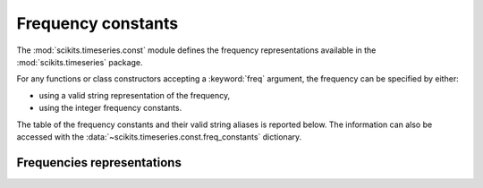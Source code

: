 .. module:: scikits.timeseries.const
   :synopsis: Frequency constants definition.
.. moduleauthor:: Matt Knox

.. _date_frequencies:

Frequency constants
===================


The :mod:`scikits.timeseries.const` module defines the frequency 
representations available in the :mod:`scikits.timeseries` package.

For any functions or class constructors accepting a :keyword:`freq` argument, 
the frequency can be specified by either:

* using a valid string representation of the frequency,
* using the integer frequency constants.

The table of the frequency constants and their valid string aliases is 
reported below.
The information can also be accessed with the 
:data:`~scikits.timeseries.const.freq_constants` dictionary.

.. data:: freq_constants

   Dictionary mapping the string representation of frequencies to the integer
   representation.

   >>> ts.const.freq_constants['FR_ANN']
   1000
   >>> ts.const.freq_constants['FR_QTREJAN']
   2001



Frequencies representations
---------------------------


.. htmlonly::

   +----------------+--------+-----------------------------------------------------------------------+
   | CONSTANT       |  Int   |  String aliases (case insensitive)                                    |
   +================+========+=======================================================================+
   | **Annual Frequencies**                                                                          |
   +----------------+--------+-----------------------------------------------------------------------+
   | For annual frequencies, the :attr:`~Date.year` is determined by where the last month            |
   | of the year falls.                                                                              |
   +----------------+--------+-----------------------------------------------------------------------+
   | ``FR_ANN``     |  1000  | ``A``, ``Y``, ``ANNUAL``, ``ANNUALLY``, ``YEAR``, ``YEARLY``          |
   +----------------+--------+-----------------------------------------------------------------------+
   | ``FR_ANNDEC``  |  1000  | ``A-DEC``, ``A-December``, ``Y-DEC``, ``ANNUAL-DEC``, etc...          |
   |                |        | (annual frequency with December year end, equivalent to FR_ANN)       |
   +----------------+--------+-----------------------------------------------------------------------+
   | ``FR_ANNNOV``  |  1011  | ``A-NOV``, ``A-NOVEMBER``, ``Y-NOVEMBER``, ``ANNUAL-NOV``, etc...     |
   |                |        | (annual frequency with November year end)                             |
   +----------------+--------+-----------------------------------------------------------------------+
   | ``FR_ANNOCT``  |  1010  | ``A-OCT``, ``A-OCTOBER``, ``Y-OCTOBER``, ``ANNUAL-OCT``, etc...       |
   |                |        | (annual frequency with October year end)                              |
   +----------------+--------+-----------------------------------------------------------------------+
   | ``FR_ANNSEP``  |  1009  | ``A-SEP``, ``A-SEPTEMBER``, ``Y-SEPTEMBER``, ``ANNUAL-SEP``, etc...   |
   |                |        | (annual frequency with September year end)                            |
   +----------------+--------+-----------------------------------------------------------------------+
   | ``FR_ANNAUG``  |  1008  | ``A-AUG``, ``A-AUGUST``, ``Y-AUGUST``, ``ANNUAL-AUG``, etc...         |
   |                |        | (annual frequency with August year end)                               |
   +----------------+--------+-----------------------------------------------------------------------+
   | ``FR_ANNJUL``  |  1007  | ``A-JUL``, ``A-JULY``, ``Y-JULY``, ``ANNUAL-JUL``, etc...             |
   |                |        | (annual frequency with July year end)                                 |
   +----------------+--------+-----------------------------------------------------------------------+
   | ``FR_ANNJUN``  |  1006  | ``A-JUN``, ``A-JUNE``, ``Y-JUNE``, ``ANNUAL-JUN``, etc...             |
   |                |        | (annual frequency with June year end)                                 |
   +----------------+--------+-----------------------------------------------------------------------+
   | ``FR_ANNMAY``  |  1005  | ``A-MAY``, ``Y-MAY``, ``YEARLY-MAY``, ``ANNUAL-MAY``, etc...          |
   |                |        | (annual frequency with May year end)                                  |
   +----------------+--------+-----------------------------------------------------------------------+
   | ``FR_ANNAPR``  |  1004  | ``A-APR``, ``A-APRIL``, ``Y-APRIL``, ``ANNUAL-APR``, etc...           |
   |                |        | (annual frequency with April year end)                                |
   +----------------+--------+-----------------------------------------------------------------------+
   | ``FR_ANNMAR``  |  1003  | ``A-MAR``, ``A-MARCH``, ``Y-MARCH``, ``ANNUAL-MAR``, etc...           |
   |                |        | (annual frequency with March year end)                                |
   +----------------+--------+-----------------------------------------------------------------------+
   | ``FR_ANNFEB``  |  1002  | ``A-FEB``, ``A-FEBRUARY``, ``Y-FEBRUARY``, ``ANNUAL-FEB``, etc...     |
   |                |        | (annual frequency with February year end)                             |
   +----------------+--------+-----------------------------------------------------------------------+
   | ``FR_ANNJAN``  |  1001  | ``A-JAN``, ``A-JANUARY``, ``Y-JANUARY``, ``ANNUAL-JAN``, etc...       |
   |                |        | (annual frequency with January year end)                              |
   +----------------+--------+-----------------------------------------------------------------------+
   +----------------+--------+-----------------------------------------------------------------------+
   | **Quarterly frequencies**                                                                       |
   +----------------+--------+-----------------------------------------------------------------------+
   |For the following quarterly frequencies, :attr:`year` is determined by where the last            |
   | quarter of the current group of quarters **ENDS**.                                              |
   +----------------+--------+-----------------------------------------------------------------------+
   | ``FR_QTR``     |  2000  | ``Q``, ``QUARTER``, ``QUARTERLY``                                     |
   +----------------+--------+-----------------------------------------------------------------------+
   | ``FR_QTREDEC`` |  2000  | ``Q-DEC``, ``QTR-December``, ``QUARTERLY-DEC``, etc...                |
   |                |        | (quarterly frequency with December year end, equivalent to ``FR_QTR``)|
   +----------------+--------+-----------------------------------------------------------------------+
   | ``FR_QTRENOV`` |  2011  | ``Q-NOV``, ``QTR-NOVEMBER``, ``QUARTERLY-NOV``, etc...                |
   |                |        | (quarterly frequency with November year end)                          |
   +----------------+--------+-----------------------------------------------------------------------+
   | ``FR_QTREOCT`` |  2010  | ``Q-OCT``, ``QTR-OCTOBER``, ``QUARTERLY-OCT``, etc...                 |
   |                |        | (quarterly frequency with October year end)                           |
   +----------------+--------+-----------------------------------------------------------------------+
   | ``FR_QTRESEP`` |  2009  | ``Q-SEP``, ``QTR-SEPTEMBER``, ``QUARTERLY-SEP``, etc...               |
   |                |        | (quarterly frequency with September year end)                         |
   +----------------+--------+-----------------------------------------------------------------------+
   | ``FR_QTREAUG`` |  2008  | ``Q-AUG``, ``QTR-AUGUST``, ``QUARTERLY-AUG``, etc...                  |
   |                |        | (quarterly frequency with August year end)                            |
   +----------------+--------+-----------------------------------------------------------------------+
   | ``FR_QTREJUL`` |  2007  | ``Q-JUL``, ``QTR-JULY``, ``QUARTERLY-JUL``, etc...                    |
   |                |        | (quarterly frequency with July year end)                              |
   +----------------+--------+-----------------------------------------------------------------------+
   | ``FR_QTREJUN`` |  2006  | ``Q-JUN``, ``QTR-JUNE``, ``QUARTERLY-JUN``, etc...                    |
   |                |        | (quarterly frequency with June year end)                              |
   +----------------+--------+-----------------------------------------------------------------------+
   | ``FR_QTREMAY`` |  2005  | ``Q-MAY``, ``QTR-MAY``, ``QUARTERLY-MAY``, etc...                     |
   |                |        | (quarterly frequency with May year end)                               |
   +----------------+--------+-----------------------------------------------------------------------+
   | ``FR_QTREAPR`` |  2004  | ``Q-APR``, ``QTR-APRIL``, ``QUARTERLY-APR``, etc...                   |
   |                |        | (quarterly frequency with April year end)                             |
   +----------------+--------+-----------------------------------------------------------------------+
   | ``FR_QTREMAR`` |  2003  | ``Q-MAR``, ``QTR-MARCH``, ``QUARTERLY-MAR``, etc...                   |
   |                |        | (quarterly frequency with March year end)                             |
   +----------------+--------+-----------------------------------------------------------------------+
   | ``FR_QTREFEB`` |  2002  | ``Q-FEB``, ``QTR-FEBRUARY``, ``QUARTERLY-FEB``, etc...                |
   |                |        | (quarterly frequency with February year end)                          |
   +----------------+--------+-----------------------------------------------------------------------+
   | ``FR_QTREJAN`` |  2001  | ``Q-JAN``, ``QTR-JANUARY``, ``QUARTERLY-JAN``, etc...                 |
   |                |        | (quarterly frequency with January year end)                           |
   +----------------+--------+-----------------------------------------------------------------------+
   +----------------+--------+-----------------------------------------------------------------------+
   |For the following quarterly frequencies, :attr:`year` is determined by where the last            |
   | quarter of the current group of quarters **STARTS**.                                            |
   +----------------+--------+-----------------------------------------------------------------------+
   | ``FR_QTRSDEC`` |  2012  | ``Q-S-DEC``, ``QTR-S-December``, etc...                               |
   |                |        | (quarterly frequency with December year end)                          |
   +----------------+--------+-----------------------------------------------------------------------+
   | ``FR_QTRSNOV`` |  2023  | ``Q-S-NOV``, ``QTR-S-NOVEMBER``, etc...                               |
   |                |        | (quarterly frequency with November year end)                          |
   +----------------+--------+-----------------------------------------------------------------------+
   | ``FR_QTRSOCT`` |  2022  | ``Q-S-OCT``, ``QTR-S-OCTOBER``, etc...                                |
   |                |        | (quarterly frequency with October year end)                           |
   +----------------+--------+-----------------------------------------------------------------------+
   | ``FR_QTRSSEP`` |  2021  | ``Q-S-SEP``, ``QTR-S-SEPTEMBER``, etc...                              |
   |                |        | (quarterly frequency with September year end)                         |
   +----------------+--------+-----------------------------------------------------------------------+
   | ``FR_QTRSAUG`` |  2020  | ``Q-S-AUG``, ``QTR-S-AUGUST``, etc...                                 |
   |                |        | (quarterly frequency with August year end)                            |
   +----------------+--------+-----------------------------------------------------------------------+
   | ``FR_QTRSJUL`` |  2019  | ``Q-S-JUL``, ``QTR-S-JULY``, etc...                                   |
   |                |        | (quarterly frequency with July year end)                              |
   +----------------+--------+-----------------------------------------------------------------------+
   | ``FR_QTRSJUN`` |  2018  | ``Q-S-JUN``, ``QTR-S-JUNE``, etc...                                   |
   |                |        | (quarterly frequency with June year end)                              |
   +----------------+--------+-----------------------------------------------------------------------+
   | ``FR_QTRSMAY`` |  2017  | ``Q-S-MAY``, ``QTR-S-MAY``, etc...                                    |
   |                |        | (quarterly frequency with May year end)                               |
   +----------------+--------+-----------------------------------------------------------------------+
   | ``FR_QTRSAPR`` |  2016  | ``Q-S-APR``, ``QTR-S-APRIL``, etc...                                  |
   |                |        | (quarterly frequency with April year end)                             |
   +----------------+--------+-----------------------------------------------------------------------+
   | ``FR_QTRSMAR`` |  2015  | ``Q-S-MAR``, ``QTR-S-MARCH``, etc...                                  |
   |                |        | (quarterly frequency with March year end)                             |
   +----------------+--------+-----------------------------------------------------------------------+
   | ``FR_QTRSFEB`` |  2014  | ``Q-S-FEB``, ``QTR-S-FEBRUARY``, etc...                               |
   |                |        | (quarterly frequency with February year end)                          |
   +----------------+--------+-----------------------------------------------------------------------+
   | ``FR_QTRSJAN`` |  2013  | ``Q-S-JAN``, ``QTR-S-JANUARY``, etc...                                |
   |                |        | (quarterly frequency with January year end)                           |
   +----------------+--------+-----------------------------------------------------------------------+
   +----------------+--------+-----------------------------------------------------------------------+
   | ``FR_MTH``     |  3000  | ``M``, ``MONTH``, ``MONTHLY``                                         |
   +----------------+--------+-----------------------------------------------------------------------+
   +----------------+--------+-----------------------------------------------------------------------+
   | ``FR_WK``      |  4000  | ``W``, ``WEEK``, ``WEEKLY``                                           |
   +----------------+--------+-----------------------------------------------------------------------+
   | ``FR_WKSUN``   |  4000  | ``W-SUN``, ``WEEK-SUNDAY``, ``WEEKLY-SUN``, etc...                    |
   |                |        | (weekly frequency with Sunday being the last day of the week)         |
   |                |        | (equivalent to FR_WK)                                                 |
   +----------------+--------+-----------------------------------------------------------------------+
   | ``FR_WKSAT``   |  4006  | ``W-SAT``, ``WEEK-SATURDAY``, ``WEEKLY-SUN``, etc...                  |
   |                |        | (weekly frequency with Saturday being the last day of the week)       |
   +----------------+--------+-----------------------------------------------------------------------+
   | ``FR_WKFRI``   |  4005  | ``W-FRI``, ``WEEK-FRIDAY``, ``WEEKLY-FRI``, etc...                    |
   |                |        | (weekly frequency with Friday being the last day of the week)         |
   +----------------+--------+-----------------------------------------------------------------------+
   | ``FR_WKTHU``   |  4004  | ``W-THU``, ``WEEK-THURSDAY``, ``WEEKLY-THU``, etc...                  |
   |                |        | (weekly frequency with Thursday being the last day of the week)       |
   +----------------+--------+-----------------------------------------------------------------------+
   | ``FR_WKWED``   |  4003  | ``W-WED``, ``WEEK-WEDNESDAY``, ``WEEKLY-WED``, etc...                 |
   |                |        | (weekly frequency with Wednesday being the last day of the week)      |
   +----------------+--------+-----------------------------------------------------------------------+
   | ``FR_WKTUE``   |  4002  | ``W-TUE``, ``WEEK-TUESDAY``, ``WEEKLY-TUE``, etc...                   |
   |                |        | (weekly frequency with Tuesday being the last day of the week)        |
   +----------------+--------+-----------------------------------------------------------------------+
   | ``FR_WKMON``   |  4001  | ``W-MON``, ``WEEK-MONDAY``, ``WEEKLY-MON``, etc...                    |
   |                |        | (weekly frequency with Monday being the last day of the week)         |
   +----------------+--------+-----------------------------------------------------------------------+
   | ``FR_BUS``     |  5000  | ``B``, ``BUSINESS``, ``BUSINESSLY``                                   |
   +----------------+--------+-----------------------------------------------------------------------+
   | ``FR_DAY``     |  6000  | ``D``, ``DAY``, ``DAILY``                                             |
   +----------------+--------+-----------------------------------------------------------------------+
   | ``FR_HR``      |  7000  | ``H``, ``HOUR``, ``HOURLY``                                           |
   +----------------+--------+-----------------------------------------------------------------------+
   | ``FR_MIN``     |  8000  | ``T``, ``MINUTE``, ``MINUTELY``                                       |
   +----------------+--------+-----------------------------------------------------------------------+
   | ``FR_SEC``     |  9000  | ``S``, ``SECOND``, ``SECONDLY``                                       |
   +----------------+--------+-----------------------------------------------------------------------+
   | ``FR_UND``     | -10000 | ``U``, ``UNDEF``, ``UNDEFINED``                                       |
   +----------------+--------+-----------------------------------------------------------------------+



